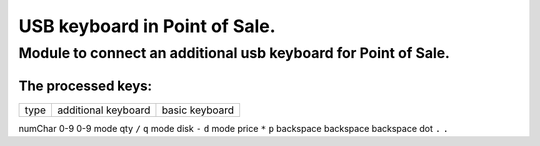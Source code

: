 ******************************
USB keyboard in Point of Sale.
******************************
Module to connect an additional usb keyboard for Point of Sale.
================================================================
The processed keys:
----------------------------
=========== ===================== =================

type        additional keyboard   basic keyboard  

=========== ===================== =================

numChar     0-9                   0-9
mode qty    ``/``                 ``q``
mode disk   ``-``                 ``d``
mode price  ``*``                 ``p``
backspace   backspace             backspace
dot         ``.``                 ``.``

=========== ===================== =================

